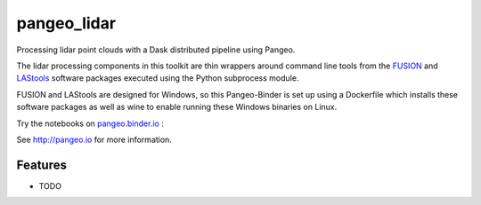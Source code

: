 =============================
pangeo_lidar
=============================

Processing lidar point clouds with a Dask distributed pipeline using Pangeo.

The lidar processing components in this toolkit are thin wrappers around
command line tools from the FUSION_ and LAStools_ software packages executed
using the Python subprocess module.

FUSION and LAStools are designed for Windows, so this Pangeo-Binder is set up
using a Dockerfile which installs these software packages as well as wine to
enable running these Windows binaries on Linux.

Try the notebooks on pangeo.binder.io_ : |Binder|

See http://pangeo.io for more information.

Features
--------

* TODO

.. _FUSION: http://forsys.cfr.washington.edu/fusion/fusionlatest.html

.. _LAStools: https://rapidlasso.com/lastools/

.. _pangeo.binder.io: http://binder.pangeo.io/

.. |Binder| image:: http://binder.pangeo.io/badge.svg
    :target: http://binder.pangeo.io/v2/gh/d-diaz/pangeo_lidar/master
